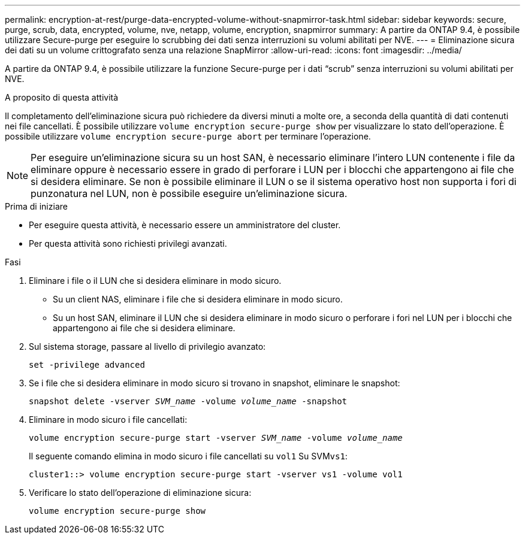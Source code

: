 ---
permalink: encryption-at-rest/purge-data-encrypted-volume-without-snapmirror-task.html 
sidebar: sidebar 
keywords: secure, purge, scrub, data, encrypted, volume, nve, netapp, volume, encryption, snapmirror 
summary: A partire da ONTAP 9.4, è possibile utilizzare Secure-purge per eseguire lo scrubbing dei dati senza interruzioni su volumi abilitati per NVE. 
---
= Eliminazione sicura dei dati su un volume crittografato senza una relazione SnapMirror
:allow-uri-read: 
:icons: font
:imagesdir: ../media/


[role="lead"]
A partire da ONTAP 9.4, è possibile utilizzare la funzione Secure-purge per i dati "`scrub`" senza interruzioni su volumi abilitati per NVE.

.A proposito di questa attività
Il completamento dell'eliminazione sicura può richiedere da diversi minuti a molte ore, a seconda della quantità di dati contenuti nei file cancellati. È possibile utilizzare `volume encryption secure-purge show` per visualizzare lo stato dell'operazione. È possibile utilizzare `volume encryption secure-purge abort` per terminare l'operazione.


NOTE: Per eseguire un'eliminazione sicura su un host SAN, è necessario eliminare l'intero LUN contenente i file da eliminare oppure è necessario essere in grado di perforare i LUN per i blocchi che appartengono ai file che si desidera eliminare. Se non è possibile eliminare il LUN o se il sistema operativo host non supporta i fori di punzonatura nel LUN, non è possibile eseguire un'eliminazione sicura.

.Prima di iniziare
* Per eseguire questa attività, è necessario essere un amministratore del cluster.
* Per questa attività sono richiesti privilegi avanzati.


.Fasi
. Eliminare i file o il LUN che si desidera eliminare in modo sicuro.
+
** Su un client NAS, eliminare i file che si desidera eliminare in modo sicuro.
** Su un host SAN, eliminare il LUN che si desidera eliminare in modo sicuro o perforare i fori nel LUN per i blocchi che appartengono ai file che si desidera eliminare.


. Sul sistema storage, passare al livello di privilegio avanzato:
+
`set -privilege advanced`

. Se i file che si desidera eliminare in modo sicuro si trovano in snapshot, eliminare le snapshot:
+
`snapshot delete -vserver _SVM_name_ -volume _volume_name_ -snapshot`

. Eliminare in modo sicuro i file cancellati:
+
`volume encryption secure-purge start -vserver _SVM_name_ -volume _volume_name_`

+
Il seguente comando elimina in modo sicuro i file cancellati su `vol1` Su SVM``vs1``:

+
[listing]
----
cluster1::> volume encryption secure-purge start -vserver vs1 -volume vol1
----
. Verificare lo stato dell'operazione di eliminazione sicura:
+
`volume encryption secure-purge show`


